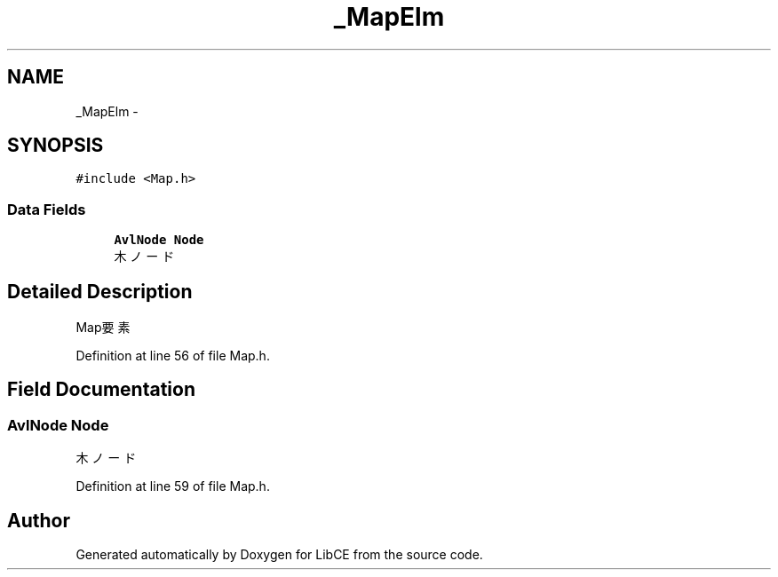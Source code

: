.TH "_MapElm" 3 "Thu May 18 2023" "LibCE" \" -*- nroff -*-
.ad l
.nh
.SH NAME
_MapElm \-  

.SH SYNOPSIS
.br
.PP
.PP
\fC#include <Map\&.h>\fP
.SS "Data Fields"

.in +1c
.ti -1c
.RI "\fBAvlNode\fP \fBNode\fP"
.br
.RI "木ノード "
.in -1c
.SH "Detailed Description"
.PP 


Map要素
.PP
Definition at line 56 of file Map\&.h\&.
.SH "Field Documentation"
.PP 
.SS "\fBAvlNode\fP Node"

.PP
木ノード 
.PP
Definition at line 59 of file Map\&.h\&.

.SH "Author"
.PP 
Generated automatically by Doxygen for LibCE from the source code\&.
